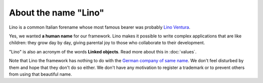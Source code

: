 .. _lino.name:

About the name "Lino"
=====================

Lino is a common Italian forename whose most famous bearer was probably `Lino
Ventura <http://en.wikipedia.org/wiki/Lino_Ventura>`_.

Yes, we wanted **a human name** for our framework. Lino makes it possible to
write complex applications that are like children: they grow day by day, giving
parental joy to those who collaborate to their development.

"Lino" is also an acronym of the words **Linked objects**.  Read more about this
in :doc:`values`.

Note that Lino the framework has nothing to do with the `German company of same
name <http://www.lino.de>`_.  We don't feel disturbed by them and hope that they
don't do so either.  We don't have any motivation to register a trademark or to
prevent others from using that beautiful name.
